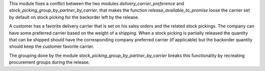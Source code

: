This module fixes a conflict between the two modules `delivery_carrier_preference`
and `stock_picking_group_by_partner_by_carrier`, that makes the function
`release_available_to_promise` loose the carrier set by default on stock picking
for the backorder left by the release.

A customer has a favorite delivery carrier that is set on his sales orders and
the related stock pickings.
The company can have some preferred carrier based on the weight of a shipping.
When a stock picking is partially released the quantity that can be shipped
should have the corresponding company preferred carrier (if applicable) but
the backorder quantity should keep the customer favorite carrier.

The grouping done by the module `stock_picking_group_by_partner_by_carrier`
breaks this functionality by recreating procurement groups during the release.
